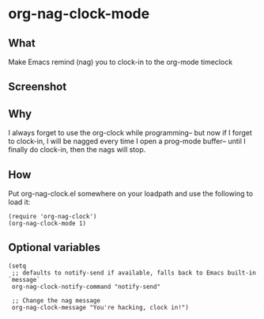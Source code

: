 * org-nag-clock-mode

** What
Make Emacs remind (nag) you to clock-in to the org-mode timeclock

** Screenshot
[[https://raw.githubusercontent.com/a-schaefers/org-nag-clock/master/screenshot.png]]

** Why
I always forget to use the org-clock while programming--
but now if I forget to clock-in, I will be nagged every time I open a prog-mode buffer--
until I finally do clock-in, then the nags will stop.

** How
Put org-nag-clock.el somewhere on your loadpath and use the following to load it:
#+BEGIN_SRC elisp
  (require 'org-nag-clock')
  (org-nag-clock-mode 1)
#+END_SRC

** Optional variables
#+BEGIN_SRC elisp
  (setq
   ;; defaults to notify-send if available, falls back to Emacs built-in `message`
   org-nag-clock-notify-command "notify-send"

   ;; Change the nag message
   org-nag-clock-message "You're hacking, clock in!")

#+END_SRC
